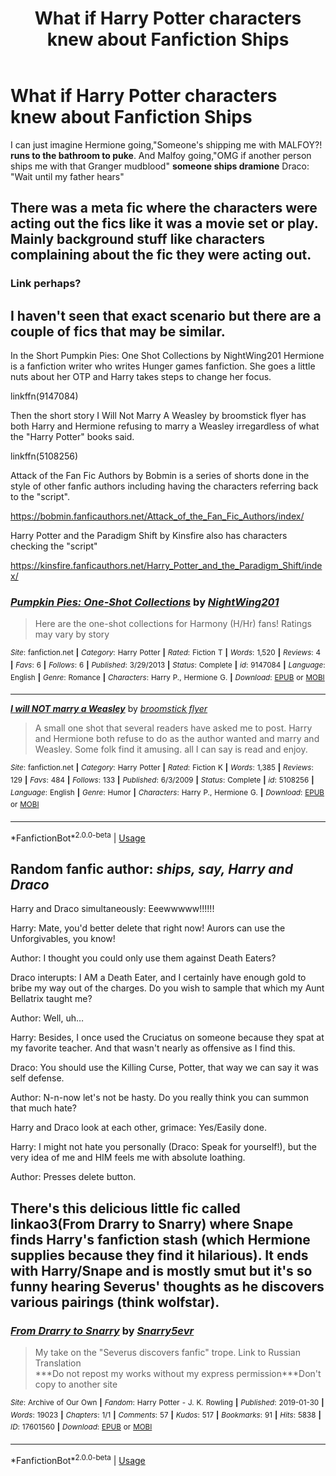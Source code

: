#+TITLE: What if Harry Potter characters knew about Fanfiction Ships

* What if Harry Potter characters knew about Fanfiction Ships
:PROPERTIES:
:Author: ginevralunahermione
:Score: 6
:DateUnix: 1590089647.0
:DateShort: 2020-May-22
:FlairText: Discussion
:END:
I can just imagine Hermione going,"Someone's shipping me with MALFOY?! *runs to the bathroom to puke*. And Malfoy going,"OMG if another person ships me with that Granger mudblood" *someone ships dramione* Draco: "Wait until my father hears"


** There was a meta fic where the characters were acting out the fics like it was a movie set or play. Mainly background stuff like characters complaining about the fic they were acting out.
:PROPERTIES:
:Author: CasualHearthstone
:Score: 8
:DateUnix: 1590091617.0
:DateShort: 2020-May-22
:END:

*** Link perhaps?
:PROPERTIES:
:Author: browtfiwasboredokai
:Score: 6
:DateUnix: 1590103608.0
:DateShort: 2020-May-22
:END:


** I haven't seen that exact scenario but there are a couple of fics that may be similar.

In the Short Pumpkin Pies: One Shot Collections by NightWing201 Hermione is a fanfiction writer who writes Hunger games fanfiction. She goes a little nuts about her OTP and Harry takes steps to change her focus.

linkffn(9147084)

Then the short story I Will Not Marry A Weasley by broomstick flyer has both Harry and Hermione refusing to marry a Weasley irregardless of what the "Harry Potter" books said.

linkffn(5108256)

Attack of the Fan Fic Authors by Bobmin is a series of shorts done in the style of other fanfic authors including having the characters referring back to the "script".

[[https://bobmin.fanficauthors.net/Attack_of_the_Fan_Fic_Authors/index/]]

Harry Potter and the Paradigm Shift by Kinsfire also has characters checking the "script"

[[https://kinsfire.fanficauthors.net/Harry_Potter_and_the_Paradigm_Shift/index/]]
:PROPERTIES:
:Author: reddog44mag
:Score: 3
:DateUnix: 1590092136.0
:DateShort: 2020-May-22
:END:

*** [[https://www.fanfiction.net/s/9147084/1/][*/Pumpkin Pies: One-Shot Collections/*]] by [[https://www.fanfiction.net/u/4501432/NightWing201][/NightWing201/]]

#+begin_quote
  Here are the one-shot collections for Harmony (H/Hr) fans! Ratings may vary by story
#+end_quote

^{/Site/:} ^{fanfiction.net} ^{*|*} ^{/Category/:} ^{Harry} ^{Potter} ^{*|*} ^{/Rated/:} ^{Fiction} ^{T} ^{*|*} ^{/Words/:} ^{1,520} ^{*|*} ^{/Reviews/:} ^{4} ^{*|*} ^{/Favs/:} ^{6} ^{*|*} ^{/Follows/:} ^{6} ^{*|*} ^{/Published/:} ^{3/29/2013} ^{*|*} ^{/Status/:} ^{Complete} ^{*|*} ^{/id/:} ^{9147084} ^{*|*} ^{/Language/:} ^{English} ^{*|*} ^{/Genre/:} ^{Romance} ^{*|*} ^{/Characters/:} ^{Harry} ^{P.,} ^{Hermione} ^{G.} ^{*|*} ^{/Download/:} ^{[[http://www.ff2ebook.com/old/ffn-bot/index.php?id=9147084&source=ff&filetype=epub][EPUB]]} ^{or} ^{[[http://www.ff2ebook.com/old/ffn-bot/index.php?id=9147084&source=ff&filetype=mobi][MOBI]]}

--------------

[[https://www.fanfiction.net/s/5108256/1/][*/I will NOT marry a Weasley/*]] by [[https://www.fanfiction.net/u/1082315/broomstick-flyer][/broomstick flyer/]]

#+begin_quote
  A small one shot that several readers have asked me to post. Harry and Hermione both refuse to do as the author wanted and marry and Weasley. Some folk find it amusing. all I can say is read and enjoy.
#+end_quote

^{/Site/:} ^{fanfiction.net} ^{*|*} ^{/Category/:} ^{Harry} ^{Potter} ^{*|*} ^{/Rated/:} ^{Fiction} ^{K} ^{*|*} ^{/Words/:} ^{1,385} ^{*|*} ^{/Reviews/:} ^{129} ^{*|*} ^{/Favs/:} ^{484} ^{*|*} ^{/Follows/:} ^{133} ^{*|*} ^{/Published/:} ^{6/3/2009} ^{*|*} ^{/Status/:} ^{Complete} ^{*|*} ^{/id/:} ^{5108256} ^{*|*} ^{/Language/:} ^{English} ^{*|*} ^{/Genre/:} ^{Humor} ^{*|*} ^{/Characters/:} ^{Harry} ^{P.,} ^{Hermione} ^{G.} ^{*|*} ^{/Download/:} ^{[[http://www.ff2ebook.com/old/ffn-bot/index.php?id=5108256&source=ff&filetype=epub][EPUB]]} ^{or} ^{[[http://www.ff2ebook.com/old/ffn-bot/index.php?id=5108256&source=ff&filetype=mobi][MOBI]]}

--------------

*FanfictionBot*^{2.0.0-beta} | [[https://github.com/tusing/reddit-ffn-bot/wiki/Usage][Usage]]
:PROPERTIES:
:Author: FanfictionBot
:Score: 2
:DateUnix: 1590092163.0
:DateShort: 2020-May-22
:END:


** Random fanfic author: /ships, say, Harry and Draco/

Harry and Draco simultaneously: Eeewwwww!!!!!!

Harry: Mate, you'd better delete that right now! Aurors can use the Unforgivables, you know!

Author: I thought you could only use them against Death Eaters?

Draco interupts: I AM a Death Eater, and I certainly have enough gold to bribe my way out of the charges. Do you wish to sample that which my Aunt Bellatrix taught me?

Author: Well, uh...

Harry: Besides, I once used the Cruciatus on someone because they spat at my favorite teacher. And that wasn't nearly as offensive as I find this.

Draco: You should use the Killing Curse, Potter, that way we can say it was self defense.

Author: N-n-now let's not be hasty. Do you really think you can summon that much hate?

Harry and Draco look at each other, grimace: Yes/Easily done.

Harry: I might not hate you personally (Draco: Speak for yourself!), but the very idea of me and HIM feels me with absolute loathing.

Author: Presses delete button.
:PROPERTIES:
:Author: KevMan18
:Score: 2
:DateUnix: 1590173154.0
:DateShort: 2020-May-22
:END:


** There's this delicious little fic called linkao3(From Drarry to Snarry) where Snape finds Harry's fanfiction stash (which Hermione supplies because they find it hilarious). It ends with Harry/Snape and is mostly smut but it's so funny hearing Severus' thoughts as he discovers various pairings (think wolfstar).
:PROPERTIES:
:Author: AllThingsDark
:Score: 1
:DateUnix: 1591629591.0
:DateShort: 2020-Jun-08
:END:

*** [[https://archiveofourown.org/works/17601560][*/From Drarry to Snarry/*]] by [[https://www.archiveofourown.org/users/Snarry5evr/pseuds/Snarry5evr][/Snarry5evr/]]

#+begin_quote
  My take on the "Severus discovers fanfic" trope. Link to Russian Translation\\
  ***Do not repost my works without my express permission***Don't copy to another site
#+end_quote

^{/Site/:} ^{Archive} ^{of} ^{Our} ^{Own} ^{*|*} ^{/Fandom/:} ^{Harry} ^{Potter} ^{-} ^{J.} ^{K.} ^{Rowling} ^{*|*} ^{/Published/:} ^{2019-01-30} ^{*|*} ^{/Words/:} ^{19023} ^{*|*} ^{/Chapters/:} ^{1/1} ^{*|*} ^{/Comments/:} ^{57} ^{*|*} ^{/Kudos/:} ^{517} ^{*|*} ^{/Bookmarks/:} ^{91} ^{*|*} ^{/Hits/:} ^{5838} ^{*|*} ^{/ID/:} ^{17601560} ^{*|*} ^{/Download/:} ^{[[https://archiveofourown.org/downloads/17601560/From%20Drarry%20to%20Snarry.epub?updated_at=1570047961][EPUB]]} ^{or} ^{[[https://archiveofourown.org/downloads/17601560/From%20Drarry%20to%20Snarry.mobi?updated_at=1570047961][MOBI]]}

--------------

*FanfictionBot*^{2.0.0-beta} | [[https://github.com/tusing/reddit-ffn-bot/wiki/Usage][Usage]]
:PROPERTIES:
:Author: FanfictionBot
:Score: 1
:DateUnix: 1591629612.0
:DateShort: 2020-Jun-08
:END:
